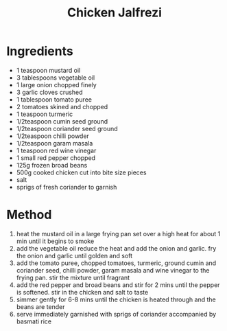 #+TITLE: Chicken Jalfrezi
#+ROAM_TAGS: @recipe @main

* Ingredients

- 1 teaspoon mustard oil
- 3 tablespoons vegetable oil
- 1 large onion chopped finely
- 3 garlic cloves crushed
- 1 tablespoon tomato puree
- 2 tomatoes skined and chopped
- 1 teaspoon turmeric
- 1/2teaspoon cumin seed ground
- 1/2teaspoon coriander seed ground
- 1/2teaspoon chilli powder
- 1/2teaspoon garam masala
- 1 teaspoon red wine vinegar
- 1 small red pepper chopped
- 125g frozen broad beans
- 500g cooked chicken cut into bite size pieces
- salt
- sprigs of fresh coriander to garnish

* Method

1. heat the mustard oil in a large frying pan set over a high heat for about 1 min until it begins to smoke
2. add the vegetable oil reduce the heat and add the onion and garlic. fry the onion and garlic until golden and soft
3. add the tomato puree, chopped tomatoes, turmeric, ground cumin and coriander seed, chilli powder, garam masala and wine vinegar to the frying pan. stir the mixture until fragrant
4. add the red pepper and broad beans and stir for 2 mins until the pepper is softened. stir in the chicken and salt to taste
5. simmer gently for 6-8 mins until the chicken is heated through and the beans are tender
6. serve immediately garnished with sprigs of coriander accompanied by basmati rice
